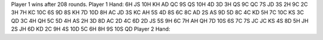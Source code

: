 Player 1 wins after 208 rounds.
Player 1 Hand: 
6H JS 10H KH AD QC 9S QS 10H 4D 3D 3H QS 9C 
QC 7S JD 3S 2H 9C 2C 3H 7H KC 10C 6S 9D 
8S KH 7D 10D 8H AC JD 3S KC AH 5S 4D 8S 
6C 8C AD 2S AS 9D 5D 8C 4C KD 5H 7C 10C 
KS 3C QD 3C 4H QH 5C 5D 4H AS 2H 3D 8D 
AC 2D 4C 6D 2D JS 5S 9H 6C 7H AH QH 7D 
10S 6S 7C 7S JC JC KS 4S 8D 5H JH 2S JH 
6D KD 2C 9H 4S 10D 5C 6H 8H 9S 10S QD 
Player 2 Hand: 
